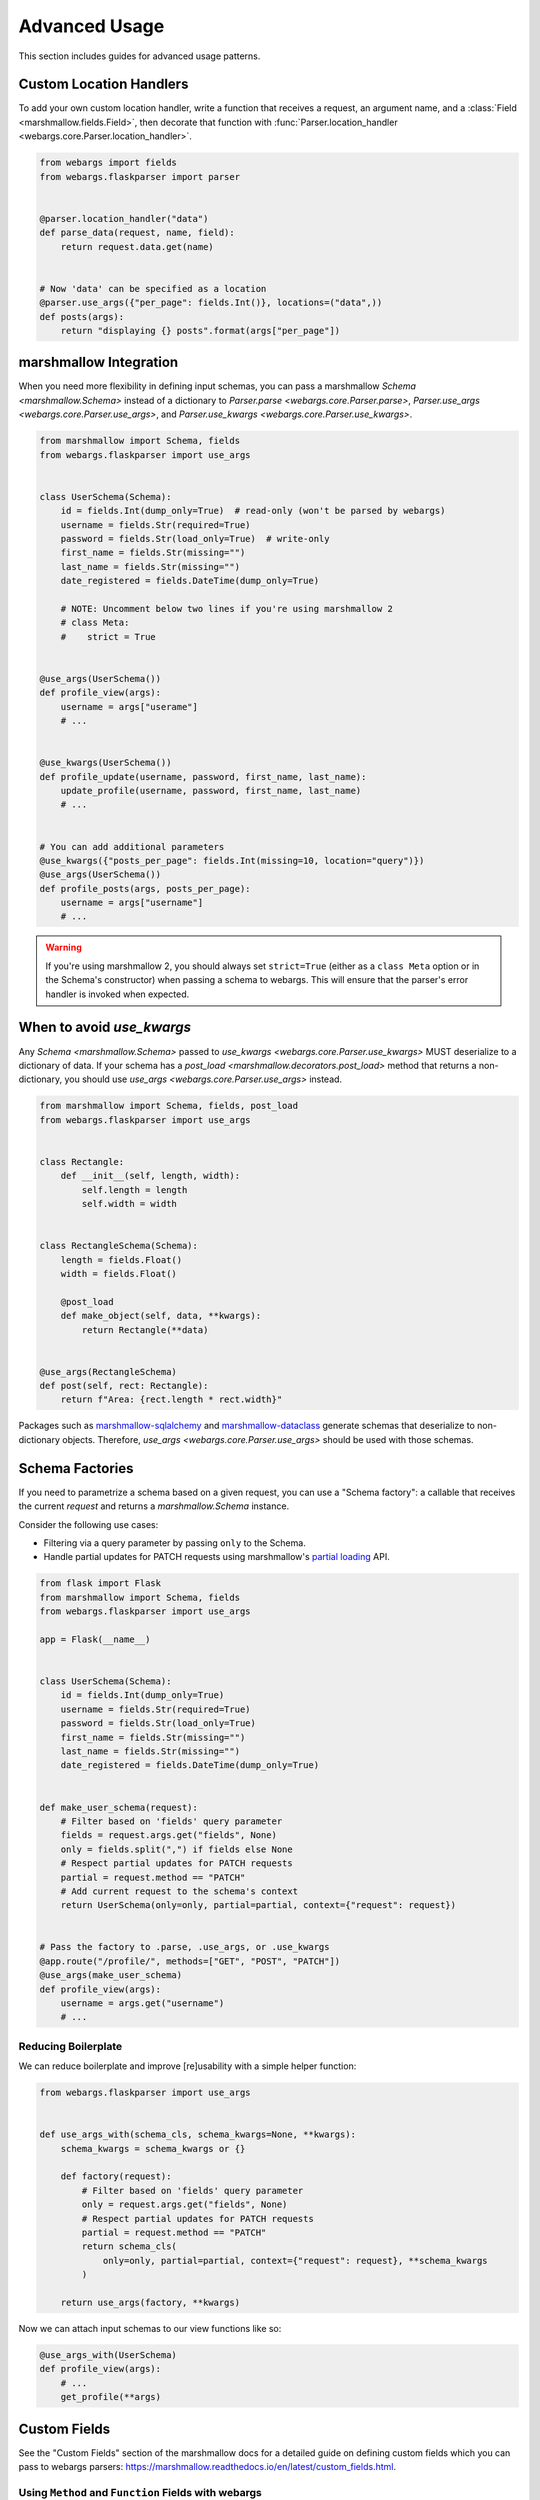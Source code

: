 Advanced Usage
==============

This section includes guides for advanced usage patterns.

Custom Location Handlers
------------------------

To add your own custom location handler, write a function that receives a request, an argument name, and a :class:`Field <marshmallow.fields.Field>`, then decorate that function with :func:`Parser.location_handler <webargs.core.Parser.location_handler>`.


.. code-block:: python

    from webargs import fields
    from webargs.flaskparser import parser


    @parser.location_handler("data")
    def parse_data(request, name, field):
        return request.data.get(name)


    # Now 'data' can be specified as a location
    @parser.use_args({"per_page": fields.Int()}, locations=("data",))
    def posts(args):
        return "displaying {} posts".format(args["per_page"])


marshmallow Integration
-----------------------

When you need more flexibility in defining input schemas, you can pass a marshmallow `Schema <marshmallow.Schema>` instead of a dictionary to `Parser.parse <webargs.core.Parser.parse>`, `Parser.use_args <webargs.core.Parser.use_args>`, and `Parser.use_kwargs <webargs.core.Parser.use_kwargs>`.


.. code-block:: python

    from marshmallow import Schema, fields
    from webargs.flaskparser import use_args


    class UserSchema(Schema):
        id = fields.Int(dump_only=True)  # read-only (won't be parsed by webargs)
        username = fields.Str(required=True)
        password = fields.Str(load_only=True)  # write-only
        first_name = fields.Str(missing="")
        last_name = fields.Str(missing="")
        date_registered = fields.DateTime(dump_only=True)

        # NOTE: Uncomment below two lines if you're using marshmallow 2
        # class Meta:
        #    strict = True


    @use_args(UserSchema())
    def profile_view(args):
        username = args["userame"]
        # ...


    @use_kwargs(UserSchema())
    def profile_update(username, password, first_name, last_name):
        update_profile(username, password, first_name, last_name)
        # ...


    # You can add additional parameters
    @use_kwargs({"posts_per_page": fields.Int(missing=10, location="query")})
    @use_args(UserSchema())
    def profile_posts(args, posts_per_page):
        username = args["username"]
        # ...

.. warning::
    If you're using marshmallow 2, you should always set ``strict=True`` (either as a ``class Meta`` option or in the Schema's constructor) when passing a schema to webargs. This will ensure that the parser's error handler is invoked when expected.


When to avoid `use_kwargs`
--------------------------

Any  `Schema <marshmallow.Schema>` passed to `use_kwargs <webargs.core.Parser.use_kwargs>` MUST deserialize to a dictionary of data.
If your schema has a `post_load <marshmallow.decorators.post_load>` method 
that returns a non-dictionary,
you should use `use_args <webargs.core.Parser.use_args>` instead.

.. code-block:: python

    from marshmallow import Schema, fields, post_load
    from webargs.flaskparser import use_args


    class Rectangle:
        def __init__(self, length, width):
            self.length = length
            self.width = width


    class RectangleSchema(Schema):
        length = fields.Float()
        width = fields.Float()

        @post_load
        def make_object(self, data, **kwargs):
            return Rectangle(**data)


    @use_args(RectangleSchema)
    def post(self, rect: Rectangle):
        return f"Area: {rect.length * rect.width}"

Packages such as  `marshmallow-sqlalchemy <https://github.com/marshmallow-code/marshmallow-sqlalchemy>`_ and `marshmallow-dataclass <https://github.com/lovasoa/marshmallow_dataclass>`_ generate schemas that deserialize to non-dictionary objects.
Therefore, `use_args <webargs.core.Parser.use_args>` should be used with those schemas.


Schema Factories
----------------

If you need to parametrize a schema based on a given request, you can use a "Schema factory": a callable that receives the current `request` and returns a `marshmallow.Schema` instance.

Consider the following use cases:

- Filtering via a query parameter by passing ``only`` to the Schema.
- Handle partial updates for PATCH requests using marshmallow's `partial loading <https://marshmallow.readthedocs.io/en/latest/quickstart.html#partial-loading>`_ API.

.. code-block:: python

    from flask import Flask
    from marshmallow import Schema, fields
    from webargs.flaskparser import use_args

    app = Flask(__name__)


    class UserSchema(Schema):
        id = fields.Int(dump_only=True)
        username = fields.Str(required=True)
        password = fields.Str(load_only=True)
        first_name = fields.Str(missing="")
        last_name = fields.Str(missing="")
        date_registered = fields.DateTime(dump_only=True)


    def make_user_schema(request):
        # Filter based on 'fields' query parameter
        fields = request.args.get("fields", None)
        only = fields.split(",") if fields else None
        # Respect partial updates for PATCH requests
        partial = request.method == "PATCH"
        # Add current request to the schema's context
        return UserSchema(only=only, partial=partial, context={"request": request})


    # Pass the factory to .parse, .use_args, or .use_kwargs
    @app.route("/profile/", methods=["GET", "POST", "PATCH"])
    @use_args(make_user_schema)
    def profile_view(args):
        username = args.get("username")
        # ...



Reducing Boilerplate
++++++++++++++++++++

We can reduce boilerplate and improve [re]usability with a simple helper function:

.. code-block:: python

    from webargs.flaskparser import use_args


    def use_args_with(schema_cls, schema_kwargs=None, **kwargs):
        schema_kwargs = schema_kwargs or {}

        def factory(request):
            # Filter based on 'fields' query parameter
            only = request.args.get("fields", None)
            # Respect partial updates for PATCH requests
            partial = request.method == "PATCH"
            return schema_cls(
                only=only, partial=partial, context={"request": request}, **schema_kwargs
            )

        return use_args(factory, **kwargs)


Now we can attach input schemas to our view functions like so:

.. code-block:: python

    @use_args_with(UserSchema)
    def profile_view(args):
        # ...
        get_profile(**args)


Custom Fields
-------------

See the "Custom Fields" section of the marshmallow docs for a detailed guide on defining custom fields which you can pass to webargs parsers: https://marshmallow.readthedocs.io/en/latest/custom_fields.html.

Using ``Method`` and ``Function`` Fields with webargs
+++++++++++++++++++++++++++++++++++++++++++++++++++++

Using the :class:`Method <marshmallow.fields.Method>` and :class:`Function <marshmallow.fields.Function>` fields requires that you pass the ``deserialize`` parameter.


.. code-block:: python

    @use_args({"cube": fields.Function(deserialize=lambda x: int(x) ** 3)})
    def math_view(args):
        cube = args["cube"]
        # ...

.. _custom-parsers:

Custom Parsers
--------------

To add your own parser, extend :class:`Parser <webargs.core.Parser>` and implement the `parse_*` method(s) you need to override. For example, here is a custom Flask parser that handles nested query string arguments.


.. code-block:: python

    import re

    from webargs import core
    from webargs.flaskparser import FlaskParser


    class NestedQueryFlaskParser(FlaskParser):
        """Parses nested query args

        This parser handles nested query args. It expects nested levels
        delimited by a period and then deserializes the query args into a
        nested dict.

        For example, the URL query params `?name.first=John&name.last=Boone`
        will yield the following dict:

            {
                'name': {
                    'first': 'John',
                    'last': 'Boone',
                }
            }
        """

        def parse_querystring(self, req, name, field):
            return core.get_value(_structure_dict(req.args), name, field)


    def _structure_dict(dict_):
        def structure_dict_pair(r, key, value):
            m = re.match(r"(\w+)\.(.*)", key)
            if m:
                if r.get(m.group(1)) is None:
                    r[m.group(1)] = {}
                structure_dict_pair(r[m.group(1)], m.group(2), value)
            else:
                r[key] = value

        r = {}
        for k, v in dict_.items():
            structure_dict_pair(r, k, v)
        return r

Returning HTTP 400 Responses
----------------------------

If you'd prefer validation errors to return status code ``400`` instead
of ``422``, you can override ``DEFAULT_VALIDATION_STATUS`` on a :class:`Parser <webargs.core.Parser>`.


.. code-block:: python

    from webargs.falconparser import FalconParser


    class Parser(FalconParser):
        DEFAULT_VALIDATION_STATUS = 400


    parser = Parser()
    use_args = parser.use_args
    use_kwargs = parser.use_kwargs

Bulk-type Arguments
-------------------

In order to parse a JSON array of objects, pass ``many=True`` to your input ``Schema`` .

For example, you might implement JSON PATCH according to `RFC 6902 <https://tools.ietf.org/html/rfc6902>`_ like so:


.. code-block:: python

    from webargs import fields
    from webargs.flaskparser import use_args
    from marshmallow import Schema, validate


    class PatchSchema(Schema):
        op = fields.Str(
            required=True,
            validate=validate.OneOf(["add", "remove", "replace", "move", "copy"]),
        )
        path = fields.Str(required=True)
        value = fields.Str(required=True)


    @app.route("/profile/", methods=["patch"])
    @use_args(PatchSchema(many=True), locations=("json",))
    def patch_blog(args):
        """Implements JSON Patch for the user profile

        Example JSON body:

        [
            {"op": "replace", "path": "/email", "value": "mynewemail@test.org"}
        ]
        """
        # ...

Mixing Locations
----------------

Arguments for different locations can be specified by passing ``location`` to each field individually:

.. code-block:: python

    @app.route("/stacked", methods=["POST"])
    @use_args(
        {
            "page": fields.Int(location="query"),
            "q": fields.Str(location="query"),
            "name": fields.Str(location="json"),
        }
    )
    def viewfunc(args):
        page = args["page"]
        # ...

Alternatively, you can pass multiple locations to `use_args <webargs.core.Parser.use_args>`:

.. code-block:: python

    @app.route("/stacked", methods=["POST"])
    @use_args(
        {"page": fields.Int(), "q": fields.Str(), "name": fields.Str()},
        locations=("query", "json"),
    )
    def viewfunc(args):
        page = args["page"]
        # ...

However, this allows ``page`` and ``q`` to be passed in the request body and ``name`` to be passed as a query parameter.

To restrict the arguments to single locations without having to pass ``location`` to every field, you can call the `use_args <webargs.core.Parser.use_args>` multiple times:

.. code-block:: python

    query_args = {"page": fields.Int(), "q": fields.Int()}
    json_args = {"name": fields.Str()}


    @app.route("/stacked", methods=["POST"])
    @use_args(query_args, locations=("query",))
    @use_args(json_args, locations=("json",))
    def viewfunc(query_parsed, json_parsed):
        page = query_parsed["page"]
        name = json_parsed["name"]
        # ...

To reduce boilerplate, you could create shortcuts, like so:

.. code-block:: python

    import functools

    query = functools.partial(use_args, locations=("query",))
    body = functools.partial(use_args, locations=("json",))


    @query(query_args)
    @body(json_args)
    def viewfunc(query_parsed, json_parsed):
        page = query_parsed["page"]
        name = json_parsed["name"]
        # ...

Next Steps
----------

- See the :doc:`Framework Support <framework_support>` page for framework-specific guides.
- For example applications, check out the `examples <https://github.com/marshmallow-code/webargs/tree/dev/examples>`_ directory.
